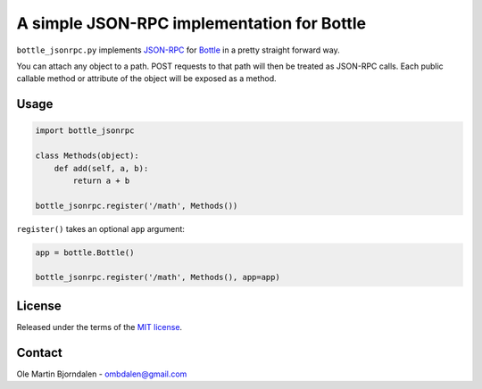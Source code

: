 A simple JSON-RPC implementation for Bottle
===========================================

``bottle_jsonrpc.py`` implements `JSON-RPC <http://json-rpc.org/>`_
for `Bottle <http://bottlepy.org/>`_ in a pretty straight forward way.

You can attach any object to a path. POST requests to that path will
then be treated as JSON-RPC calls. Each public callable method or
attribute of the object will be exposed as a method.


Usage
-----

.. code-block:: python

    import bottle_jsonrpc

    class Methods(object):
        def add(self, a, b):
            return a + b

    bottle_jsonrpc.register('/math', Methods())

``register()`` takes an optional ``app`` argument:

.. code-block:: python

    app = bottle.Bottle()

    bottle_jsonrpc.register('/math', Methods(), app=app)


License
--------

Released under the terms of the `MIT license
<http://en.wikipedia.org/wiki/MIT_License>`_.


Contact
--------

Ole Martin Bjorndalen - ombdalen@gmail.com
